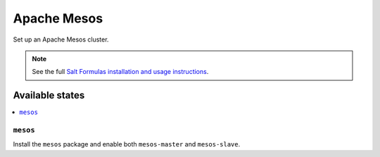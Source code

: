 ============
Apache Mesos
============

Set up an Apache Mesos cluster.

.. note::

    See the full `Salt Formulas installation and usage instructions
    <http://docs.saltstack.com/en/latest/topics/development/conventions/formulas.html>`_.

Available states
================

.. contents::
    :local:

``mesos``
---------

Install the ``mesos`` package and enable both ``mesos-master`` and ``mesos-slave``.
